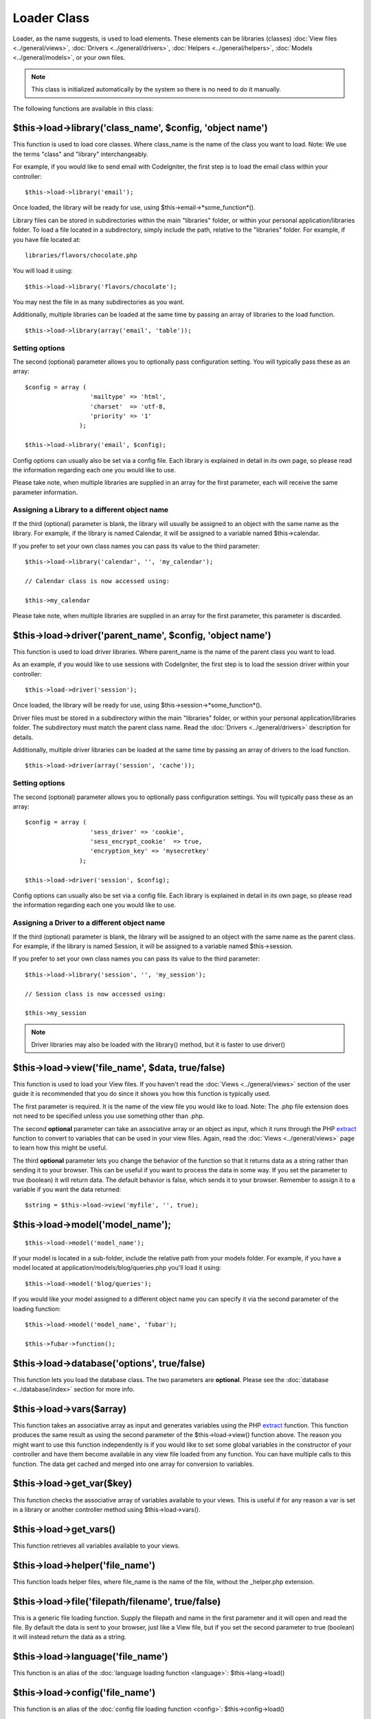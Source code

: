 ############
Loader Class
############

Loader, as the name suggests, is used to load elements. These elements
can be libraries (classes) :doc:`View files <../general/views>`,
:doc:`Drivers <../general/drivers>`,
:doc:`Helpers <../general/helpers>`,
:doc:`Models <../general/models>`, or your own files.

.. note:: This class is initialized automatically by the system so there
	is no need to do it manually.

The following functions are available in this class:

$this->load->library('class_name', $config, 'object name')
===========================================================

This function is used to load core classes. Where class_name is the
name of the class you want to load. Note: We use the terms "class" and
"library" interchangeably.

For example, if you would like to send email with CodeIgniter, the first
step is to load the email class within your controller::

	$this->load->library('email');

Once loaded, the library will be ready for use, using
$this->email->*some_function*().

Library files can be stored in subdirectories within the main
"libraries" folder, or within your personal application/libraries
folder. To load a file located in a subdirectory, simply include the
path, relative to the "libraries" folder. For example, if you have file
located at::

	libraries/flavors/chocolate.php

You will load it using::

	$this->load->library('flavors/chocolate');

You may nest the file in as many subdirectories as you want.

Additionally, multiple libraries can be loaded at the same time by
passing an array of libraries to the load function.

::

	$this->load->library(array('email', 'table'));

Setting options
---------------

The second (optional) parameter allows you to optionally pass
configuration setting. You will typically pass these as an array::

	$config = array (
	                  'mailtype' => 'html',
	                  'charset'  => 'utf-8,
	                  'priority' => '1'
	               );

	$this->load->library('email', $config);

Config options can usually also be set via a config file. Each library
is explained in detail in its own page, so please read the information
regarding each one you would like to use.

Please take note, when multiple libraries are supplied in an array for
the first parameter, each will receive the same parameter information.

Assigning a Library to a different object name
----------------------------------------------

If the third (optional) parameter is blank, the library will usually be
assigned to an object with the same name as the library. For example, if
the library is named Calendar, it will be assigned to a variable named
$this->calendar.

If you prefer to set your own class names you can pass its value to the
third parameter::

	$this->load->library('calendar', '', 'my_calendar');

	// Calendar class is now accessed using:

	$this->my_calendar

Please take note, when multiple libraries are supplied in an array for
the first parameter, this parameter is discarded.

$this->load->driver('parent_name', $config, 'object name')
===========================================================

This function is used to load driver libraries. Where parent_name is the
name of the parent class you want to load.

As an example, if you would like to use sessions with CodeIgniter, the first
step is to load the session driver within your controller::

	$this->load->driver('session');

Once loaded, the library will be ready for use, using
$this->session->*some_function*().

Driver files must be stored in a subdirectory within the main
"libraries" folder, or within your personal application/libraries
folder. The subdirectory must match the parent class name. Read the
:doc:`Drivers <../general/drivers>` description for details.

Additionally, multiple driver libraries can be loaded at the same time by
passing an array of drivers to the load function.

::

	$this->load->driver(array('session', 'cache'));

Setting options
---------------

The second (optional) parameter allows you to optionally pass
configuration settings. You will typically pass these as an array::

	$config = array (
	                  'sess_driver' => 'cookie',
	                  'sess_encrypt_cookie'  => true,
	                  'encryption_key' => 'mysecretkey'
	               );

	$this->load->driver('session', $config);

Config options can usually also be set via a config file. Each library
is explained in detail in its own page, so please read the information
regarding each one you would like to use.

Assigning a Driver to a different object name
----------------------------------------------

If the third (optional) parameter is blank, the library will be assigned
to an object with the same name as the parent class. For example, if
the library is named Session, it will be assigned to a variable named
$this->session.

If you prefer to set your own class names you can pass its value to the
third parameter::

	$this->load->library('session', '', 'my_session');

	// Session class is now accessed using:

	$this->my_session

.. note:: Driver libraries may also be loaded with the library() method,
	but it is faster to use driver()

$this->load->view('file_name', $data, true/false)
==================================================

This function is used to load your View files. If you haven't read the
:doc:`Views <../general/views>` section of the user guide it is
recommended that you do since it shows you how this function is
typically used.

The first parameter is required. It is the name of the view file you
would like to load. Note: The .php file extension does not need to be
specified unless you use something other than .php.

The second **optional** parameter can take an associative array or an
object as input, which it runs through the PHP
`extract <http://www.php.net/extract>`_ function to convert to variables
that can be used in your view files. Again, read the
:doc:`Views <../general/views>` page to learn how this might be useful.

The third **optional** parameter lets you change the behavior of the
function so that it returns data as a string rather than sending it to
your browser. This can be useful if you want to process the data in some
way. If you set the parameter to true (boolean) it will return data. The
default behavior is false, which sends it to your browser. Remember to
assign it to a variable if you want the data returned::

	$string = $this->load->view('myfile', '', true);

$this->load->model('model_name');
==================================

::

	$this->load->model('model_name');


If your model is located in a sub-folder, include the relative path from
your models folder. For example, if you have a model located at
application/models/blog/queries.php you'll load it using::

	$this->load->model('blog/queries');


If you would like your model assigned to a different object name you can
specify it via the second parameter of the loading function::

	$this->load->model('model_name', 'fubar');

	$this->fubar->function();

$this->load->database('options', true/false)
============================================

This function lets you load the database class. The two parameters are
**optional**. Please see the :doc:`database <../database/index>`
section for more info.

$this->load->vars($array)
=========================

This function takes an associative array as input and generates
variables using the PHP `extract <http://www.php.net/extract>`_
function. This function produces the same result as using the second
parameter of the $this->load->view() function above. The reason you
might want to use this function independently is if you would like to
set some global variables in the constructor of your controller and have
them become available in any view file loaded from any function. You can
have multiple calls to this function. The data get cached and merged
into one array for conversion to variables.

$this->load->get_var($key)
===========================

This function checks the associative array of variables available to
your views. This is useful if for any reason a var is set in a library
or another controller method using $this->load->vars().

$this->load->get_vars()
===========================

This function retrieves all variables available to
your views.

$this->load->helper('file_name')
=================================

This function loads helper files, where file_name is the name of the
file, without the _helper.php extension.

$this->load->file('filepath/filename', true/false)
==================================================

This is a generic file loading function. Supply the filepath and name in
the first parameter and it will open and read the file. By default the
data is sent to your browser, just like a View file, but if you set the
second parameter to true (boolean) it will instead return the data as a
string.

$this->load->language('file_name')
===================================

This function is an alias of the :doc:`language loading
function <language>`: $this->lang->load()

$this->load->config('file_name')
=================================

This function is an alias of the :doc:`config file loading
function <config>`: $this->config->load()

Application "Packages"
======================

An application package allows for the easy distribution of complete sets
of resources in a single directory, complete with its own libraries,
models, helpers, config, and language files. It is recommended that
these packages be placed in the application/third_party folder. Below
is a sample map of an package directory

Sample Package "Foo Bar" Directory Map
======================================

The following is an example of a directory for an application package
named "Foo Bar".

::

	/application/third_party/foo_bar

	config/
	helpers/
	language/
	libraries/
	models/

Whatever the purpose of the "Foo Bar" application package, it has its
own config files, helpers, language files, libraries, and models. To use
these resources in your controllers, you first need to tell the Loader
that you are going to be loading resources from a package, by adding the
package path.

$this->load->add_package_path()
---------------------------------

Adding a package path instructs the Loader class to prepend a given path
for subsequent requests for resources. As an example, the "Foo Bar"
application package above has a library named Foo_bar.php. In our
controller, we'd do the following::

	$this->load->add_package_path(APPPATH.'third_party/foo_bar/');
	$this->load->library('foo_bar');

$this->load->remove_package_path()
------------------------------------

When your controller is finished using resources from an application
package, and particularly if you have other application packages you
want to work with, you may wish to remove the package path so the Loader
no longer looks in that folder for resources. To remove the last path
added, simply call the method with no parameters.

$this->load->remove_package_path()
------------------------------------

Or to remove a specific package path, specify the same path previously
given to add_package_path() for a package.::

	$this->load->remove_package_path(APPPATH.'third_party/foo_bar/');

Package view files
------------------

By Default, package view files paths are set when add_package_path()
is called. View paths are looped through, and once a match is
encountered that view is loaded.

In this instance, it is possible for view naming collisions within
packages to occur, and possibly the incorrect package being loaded. To
ensure against this, set an optional second parameter of FALSE when
calling add_package_path().

::

	$this->load->add_package_path(APPPATH.'my_app', FALSE);
	$this->load->view('my_app_index'); // Loads
	$this->load->view('welcome_message'); // Will not load the default welcome_message b/c the second param to add_package_path is FALSE

	// Reset things
	$this->load->remove_package_path(APPPATH.'my_app');

	// Again without the second parameter:
	$this->load->add_package_path(APPPATH.'my_app');
	$this->load->view('my_app_index'); // Loads
	$this->load->view('welcome_message'); // Loads
